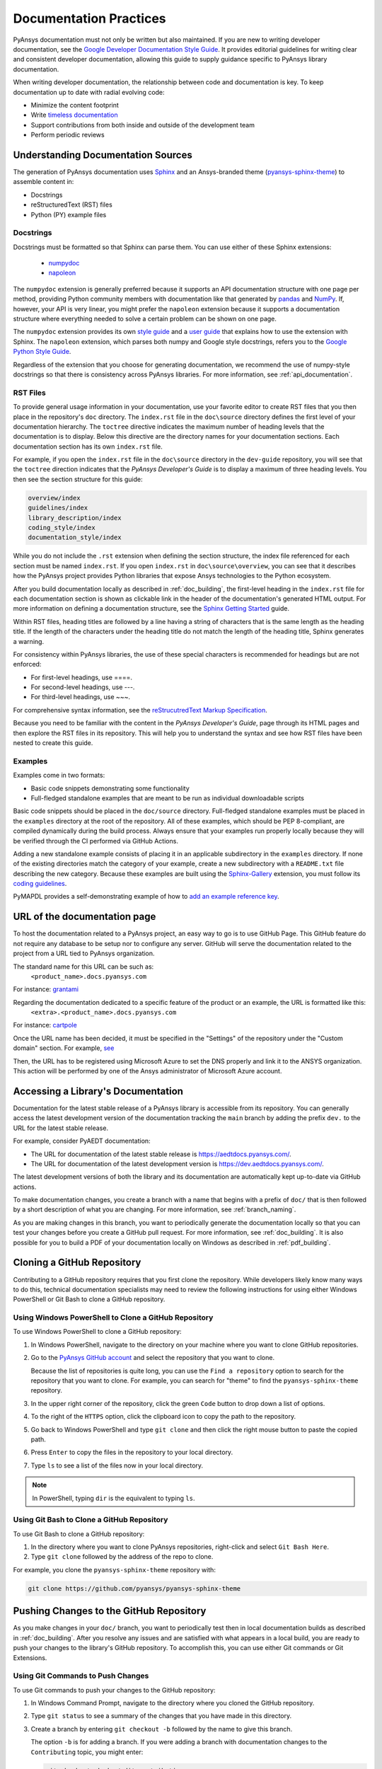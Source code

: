 .. _doc_practices:

Documentation Practices
=======================
PyAnsys documentation must not only be written but also maintained. If you are
new to writing developer documentation, see the `Google Developer Documentation
Style Guide <https://developers.google.com/style>`_. It provides
editorial guidelines for writing clear and consistent developer documentation,
allowing this guide to supply guidance specific to PyAnsys library
documentation.

When writing developer documentation, the relationship between code and
documentation is key. To keep documentation up to date with radial evolving
code:

- Minimize the content footprint
- Write `timeless documentation <https://developers.google.com/style/timeless-documentation>`_
- Support contributions from both inside and outside of the development team
- Perform periodic reviews

Understanding Documentation Sources
------------------------------------
The generation of PyAnsys documentation uses `Sphinx
<https://www.sphinx-doc.org/en/master/>`__ and an Ansys-branded theme
(`pyansys-sphinx-theme <https://github.com/pyansys/pyansys-sphinx-theme>`_) to
assemble content in:

- Docstrings
- reStructuredText (RST) files
- Python (PY) example files

Docstrings
~~~~~~~~~~
Docstrings must be formatted so that Sphinx can parse them. You can use either
of these Sphinx extensions:
 
 - `numpydoc <https://pypi.org/project/numpydoc/>`_
 - `napoleon <https://pypi.org/project/sphinxcontrib-napoleon/>`_

The ``numpydoc`` extension is generally preferred because it supports an API
documentation structure with one page per method, providing Python community
members with documentation like that generated by `pandas <https://pandas.pydata.org/>`_
and `NumPy <https://numpy.org/>`_. If, however, your API is very linear, you
might prefer the  ``napoleon`` extension because it supports a documentation
structure where everything needed to solve a certain problem can be shown on one page.

The ``numpydoc`` extension provides its own `style guide
<https://numpydoc.readthedocs.io/en/latest/format.html>`_ and a `user guide
<https://numpydoc.readthedocs.io/en/latest/>`_ that explains how to use the
extension with Sphinx. The ``napoleon`` extension, which parses both numpy and
Google style docstrings, refers you to the `Google Python Style Guide
<https://google.github.io/styleguide/pyguide.html>`_.

Regardless of the extension that you choose for generating documentation, we
recommend the use of numpy-style docstrings so that there is consistency
across PyAnsys libraries. For more information, see :ref:`api_documentation`.

RST Files
~~~~~~~~~
To provide general usage information in your documentation, use your favorite
editor to create RST files that you then place in the repository's ``doc``
directory. The ``index.rst`` file in the ``doc\source`` directory defines the
first level of your documentation hierarchy.  The ``toctree`` directive
indicates the maximum number of heading levels that the documentation is to
display. Below this directive are the directory names for your documentation
sections.  Each documentation section has its own ``index.rst`` file.

For example, if you open the ``index.rst`` file in the ``doc\source`` directory
in the ``dev-guide`` repository, you will see that the ``toctree`` direction
indicates that the *PyAnsys Developer's Guide* is to display a maximum of three
heading levels. You then see the section structure for this guide:

.. code::

   overview/index
   guidelines/index
   library_description/index
   coding_style/index
   documentation_style/index

While you do not include the ``.rst`` extension when defining the section
structure, the index file referenced for each section must be named
``index.rst``. If you open ``index.rst`` in ``doc\source\overview``, you can
see that it describes how the PyAnsys project provides Python libraries that
expose Ansys technologies to the Python ecosystem.

After you build documentation locally as described in :ref:`doc_building`, the
first-level heading in the ``index.rst`` file for each documentation section is
shown as clickable link in the header of the documentation's generated HTML
output. For more information on defining a documentation structure, see the
`Sphinx Getting Started
<https://www.sphinx-doc.org/en/master/usage/quickstart.html>`_ guide.

Within RST files, heading titles are followed by a line having a string of
characters that is the same length as the heading title. If the length of the
characters under the heading title do not match the length of the heading
title, Sphinx generates a warning.

For consistency within PyAnsys libraries, the use of these special characters
is recommended for headings but are not enforced:

- For first-level headings, use ====.
- For second-level headings, use ---.
- For third-level headings, use ~~~. 

For comprehensive syntax information, see the `reStrucutredText Markup Specification
<https://docutils.sourceforge.io/docs/ref/rst/restructuredtext.html>`_.

Because you need to be familiar with the content in the *PyAnsys Developer's
Guide*, page through its HTML pages and then explore the RST files in its
repository. This will help you to understand the syntax and see how RST files
have been nested to create this guide.

Examples
~~~~~~~~
Examples come in two formats:

- Basic code snippets demonstrating some functionality
- Full-fledged standalone examples that are meant to be run as individual downloadable scripts

Basic code snippets should be placed in the ``doc/source``
directory. Full-fledged standalone examples must be placed in the ``examples``
directory at the root of the repository. All of these examples, which should be
PEP 8-compliant, are compiled dynamically during the build process. Always
ensure that your examples run properly locally because they will be verified
through the CI performed via GitHub Actions.

Adding a new standalone example consists of placing it in an applicable subdirectory in the ``examples``
directory. If none of the existing directories match the category of your example, create
a new subdirectory with a ``README.txt`` file describing the new category. Because these examples
are built using the `Sphinx-Gallery <https://sphinx-gallery.github.io/stable/index.html>`_
extension, you must follow its `coding guidelines <https://sphinx-gallery.github.io/stable/index.html>`_.

PyMAPDL provides a self-demonstrating example of how to `add an example reference key <https://mapdldocs.pyansys.com/examples/03-tips-n-tricks/00-example-template.html#ref-how-to-add-an-example-reference-key>`_. 


URL of the documentation page
-----------------------------
To host the documentation related to a PyAnsys project, an easy way to go is to use GitHub Page.
This GitHub feature do not require any database to be setup nor to configure any server.
GitHub will serve the documentation related to the project from a URL tied to PyAnsys organization.

The standard name for this URL can be such as:
   ``<product_name>.docs.pyansys.com``

For instance: `grantami <https://grantami.docs.pyansys.com>`_

Regarding the documentation dedicated to a specific feature of the product or an example, the URL is formatted like this:
   ``<extra>.<product_name>.docs.pyansys.com``

For instance: `cartpole <https://cartpole.mapdl.docs.pyansys.com>`_

Once the URL name has been decided, it must be specified in the "Settings" of the repository under the "Custom domain" section.
For example, `see <https://github.com/pyansys/grantami-bomanalytics-docs/settings/pages>`_

Then, the URL has to be registered using Microsoft Azure to set the DNS properly and link it to the ANSYS organization.
This action will be performed by one of the Ansys administrator of Microsoft Azure account.

Accessing a Library's Documentation
-----------------------------------
Documentation for the latest stable release of a PyAnsys library is accessible
from its repository. You can generally access the latest development version of the
documentation tracking the ``main`` branch by adding the prefix ``dev.`` to
the URL for the latest stable release.

For example, consider PyAEDT documentation:

- The URL for documentation of the latest stable release is `<https://aedtdocs.pyansys.com/>`_.
- The URL for documentation of the latest development version is `<https://dev.aedtdocs.pyansys.com/>`_.

The latest development versions of both the library and its documentation are automatically kept
up-to-date via GitHub actions.

To make documentation changes, you create a branch with a name that begins with a prefix of
``doc/`` that is then followed by a short description of what you are changing. For more
information, see :ref:`branch_naming`.

As you are making changes in this branch, you want to periodically generate the documentation
locally so that you can test your changes before you create a GitHub pull request. For more
information, see :ref:`doc_building`. It is also possible for you to build a PDF
of your documentation locally on Windows as described in :ref:`pdf_building`.

.. _cloning:

Cloning a GitHub Repository
---------------------------
Contributing to a GitHub repository requires that you first clone the repository. While developers
likely know many ways to do this, technical documentation specialists may need to review the
following instructions for using either Windows PowerShell or Git Bash to clone a GitHub repository.

Using Windows PowerShell to Clone a GitHub Repository
~~~~~~~~~~~~~~~~~~~~~~~~~~~~~~~~~~~~~~~~~~~~~~~~~~~~~
To use Windows PowerShell to clone a GitHub repository:

#. In Windows PowerShell, navigate to the directory on your machine where you want
   to clone GitHub repositories.

#. Go to the `PyAnsys GitHub account <https://github.com/pyansys>`_ and select the
   repository that you want to clone.

   Because the list of repositories is quite long, you can use the ``Find
   a repository`` option to search for the repository that you want to clone. For
   example, you can search for "theme" to find the ``pyansys-sphinx-theme`` repository.  

#. In the upper right corner of the repository, click the green ``Code`` button to
   drop down a list of options.

#. To the right of the ``HTTPS`` option, click the clipboard icon to copy the path to
   the repository.
 
#. Go back to Windows PowerShell and type ``git clone`` and then click the right
   mouse button to paste the copied path.

#. Press ``Enter`` to copy the files in the repository to your local directory.

#. Type ``ls`` to see a list of the files now in your local directory. 

.. note::
   In PowerShell, typing ``dir`` is the equivalent to typing ``ls``.

Using Git Bash to Clone a GitHub Repository
~~~~~~~~~~~~~~~~~~~~~~~~~~~~~~~~~~~~~~~~~~~
To use Git Bash to clone a GitHub repository:

#. In the directory where you want to clone PyAnsys repositories, right-click and
   select ``Git Bash Here``.

#. Type ``git clone`` followed by the address of the repo to clone.


For example, you clone the ``pyansys-sphinx-theme`` repository with:
  
.. code::
  
  git clone https://github.com/pyansys/pyansys-sphinx-theme

.. _push_changes:

Pushing Changes to the GitHub Repository
----------------------------------------
As you make changes in your ``doc/`` branch, you want to periodically test then in
local documentation builds as described in :ref:`doc_building`. After you resolve
any issues and are satisfied with what appears in a local build, you are ready
to push your changes to the library's GitHub repository. To accomplish this,
you can use either Git commands or Git Extensions. 

Using Git Commands to Push Changes
~~~~~~~~~~~~~~~~~~~~~~~~~~~~~~~~~~
To use Git commands to push your changes to the GitHub repository:

#. In Windows Command Prompt, navigate to the directory where you cloned 
   the GitHub repository.

#. Type ``git status`` to see a summary of the changes that you have made in this
   directory.

#. Create a branch by entering ``git checkout -b`` followed by the name to give
   this branch.
   
   The option ``-b`` is for adding a branch. If you were adding a branch with documentation
   changes to the ``Contributing`` topic, you might enter:
   
   .. code::

    git checkout -b doc/edit_contributing

#. Enter ``git add .`` to stage the changed files to commit.

#. Enter ``git status`` again to see all files that are staged for committing in green.

#. If any unnecessary files are staged, delete them in File Explorer and then enter ``git status`` 
   again to ensure that the final red line indicates that these files have been deleted.

#. If you make any additional file changes, type ``git add .`` again to restage the files to
   commit.

#. When finished, commit your changes to GitHub history by entering ``git commit -m`` followed by
   a description in quotation marks.
   
   For the given example, you might enter:
   
   .. code::

    git commit -m "Edit Contributing topic" 
   
   The number of files changed are shown, followed by the number of insertions and deletions.
   A create mode or rename doc action is then shown for each file.

#. For the first push of a newly created branch, enter ``git push --set-upstream origin``,
   followed by the branch name.
   
   For the given example, you would enter:
      
   .. code::
   
    git push --set-upstream origin doc/edit_contributing

   .. note::
      For any subsequent push, you would simply use ``git push``.
   
#. Create the PR as described in :ref:`create_pr`.

Using Git Extensions to Push Changes
~~~~~~~~~~~~~~~~~~~~~~~~~~~~~~~~~~~~
To use Git Extensions to push your changes to the GitHub repository:

#. In Git Extensions, select ``Commands > Create branch`` and then provide a name for
   the branch that you want to create, using the prefix ``doc/`` followed by a short
   description of what you intend to change.
   
#. Make your documentation changes in the directory where you cloned the library's
   GitHub repository.   

#. Test your changes in local documentation builds. For more information, see
   :ref:`doc_building`.

#. In Git Extensions, click ``Commit`` to see the files that have been changed in your
   local directory.
   
#. In the window that opens, stage the files to commit, add a commit message, and then
   click ``Commit``.

#. Do a pull from the GitHub repository to your local directory to ensure that there
   are no conflicts with what is in your branch. If there are conflicts, resolve
   them.

#. Do a push of your branch to the GitHub repository.

#. Create the PR as described in :ref:`create_pr`.


.. _create_pr:

Creating the GitHub PR
----------------------
Regardless of what method you used to push your changes, do the following to create
the GitHub PR:

#. Go to the GitHub repository, where you will see an entry for your pushed branch.

#. If the pushed branch resolves an issue, in its description, type ``Resolves #``
   and select from the list of issues that appears.

#. Create either a PR or draft PR, making the title a simple statement because
   our `automatic release generator <https://docs.github.com/en/repositories/releasing-projects-on-github/automatically-generated-release-notes>`_
   uses this PR title in the automatic rendering of release notes.

   If your PR is ready for review, select ``Create pull request``. Otherwise,
   select ``Create draft pull request`` and mark it as ready for review once
   it includes all of your changes and you are satisfied with it. 

   If you need to change a PR title, to its right, click the ``Edit`` button,
   which becomes a ``Save`` button while you are in editing mode.

.. _doc_building:

Building Documentation Locally
------------------------------
You can build and verify the HTML documentation for a PyAnsys library locally
by installing Sphinx and other documentation build dependencies.

Setting Up Your Machine
~~~~~~~~~~~~~~~~~~~~~~~
Anaconda provides Python and tools, such as a Python IDE (Interactive Development Environment),
a Python command line editor, and Sphinx dependencies. This gives you what you need to get up
and running.

#. Install the `Anaconda individual edition <https://www.anaconda.com/products/individual>`_.

#. If a PyAnsys library already exists, create a directory in which to place a clone of its GitHub repository.

#. Clone the PyAnsys library's GitHub repository. For more information, see :ref:`cloning`.

#. If you have not yet cloned the `pyansys-sphinx-theme <https://github.com/pyansys/pyansys-sphinx-theme>`_
   repository, clone it.

Installing Build Requirements
~~~~~~~~~~~~~~~~~~~~~~~~~~~~~ 
You can build documentation for the `dev_guide <https://github.com/pyansys/dev-guide>`_
and `pyansys-sphinx-theme <https://github.com/pyansys/pyansys-sphinx-theme>`_ repositories without
installing a PyAnsys library in development mode. However, for many other PyAnsys libraries, when
you push changes that you have made in a local branch to the library's GitHub repository, CI checks
typically require that the full library is installed.

#. In Anaconda PowerShell, navigate to the base directory in the library's cloned repository.

#. If your library must be installed in development mode, enter:
   
   .. code::

    pip install -e .

#. To install the build requirements for generating documentation, enter:
   
   .. code::

    pip install -r requirements_docs.txt


.. note::
   If you want to configure and activate a Python virtual environment with the
   required packages, you can use ``configure_venv``.

Once build requirements are installed, you can build HTML documentation.

Building HTML Documentation
~~~~~~~~~~~~~~~~~~~~~~~~~~~ 
How you build HTML documentation depends on your operating system.

#. If you are running on Linux or Mac, enter:
   
   .. code::

    make -C doc html


#. If you are running on Windows, enter two commands:
   
   .. code::
  
    cd doc
    .\make.bat html


   As Sphinx generates HTML output in the library's ``../doc/_build/html`` directory,
   Anaconda PowerShell displays any errors and warnings for unexpected indentations,
   bad target locations for links, missing files, and extra files included in the
   repository but not referenced by any ``index.rst`` file.
   
#. Resolve all indicated issues before submitting a pull request (PR) to push
   your changes to the library's GitHub repository. 
   
#. After local documentation builds successfully, navigate to ``doc/_build/html/``
   and use your browser to open the ``index.html`` file to review the documentation,
   repeating the local build process until there are no errors or obvious issues.

.. note::
   You can use ``.\make.bat`` to build more than HTML output. To view a summary of
   all target options, enter ``.\make.bat``.

Your next step is to push your changes to the library's GitHub repository
by creating a PR. For more information, see :ref:`create_pr`.

.. _pdf_building:

Building a PDF of Your Documentation Locally
--------------------------------------------
Some libraries supply a link to a PDF of the documentation under 'Assets' in the 
release notes for a version. On Linux, building this PDF can be done by following
`these directions <https://sudonull.com/post/70830-How-to-make-LaTeX-and-PDF-generation-in-Sphinx>`_.
On Windows, building a PDF is a manual process that you run locally:

#. Install `MiKTeX <https://miktex.org/download>`_ for Windows, selecting the
   recommended option for installing it for only your own use.

#. From the Windows Start menu, start the MiKTeX Console.

#. On the Welcome page, click ``Check for updates`` and install any available
   updates.

#. Install the latest version of Strawberry Perl, which enables you to build
   LaTeX files, accepting the default installation location (``C:\Strawberry\``).

#. In the Command Prompt window, type ``perl-v`` to test that your installation is
   successful.

#. Ensure that these Perl directory locations have been added to your ``Path``
   system environment variable:
   
   - C:/Strawberry/c/bin
   - C:/Strawberry/perl/site/bin
   - C:/Strawberry/perl/bin


#. In Anaconda PowerShell, navigate to the ``doc`` directory with:
   
   .. code::

    cd C:\AnsysDev\GitRepos\PyAnsys\dev-guide\doc


#. Generate LaTeX files and a PDF from these files in ``..\doc\build\latex``
   with:

   .. code::

    .\make latexpdf


.. note::
   For the Table of Contents in the PDF file to generate correctly, ``index.rst`` files
   must not include child sections.

